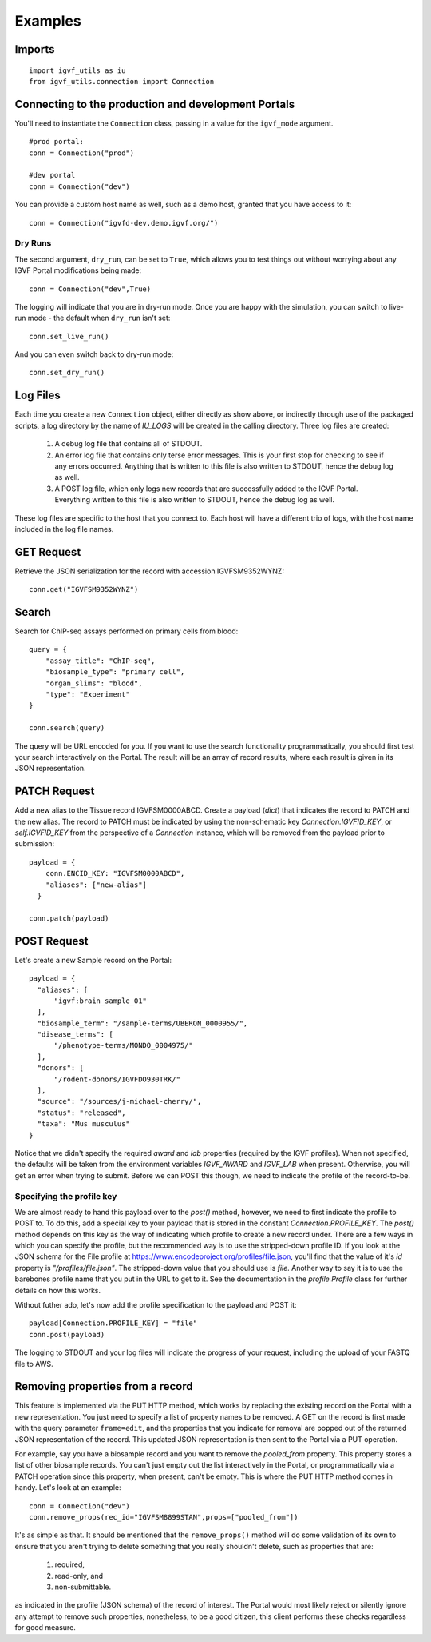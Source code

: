 Examples
========

Imports
-------

::

  import igvf_utils as iu
  from igvf_utils.connection import Connection

Connecting to the production and development Portals
----------------------------------------------------
You'll need to instantiate the ``Connection`` class, passing in a value for the ``igvf_mode``
argument.

::

  #prod portal:
  conn = Connection("prod")

  #dev portal
  conn = Connection("dev")

You can provide a custom host name as well, such as a demo host, granted that you have access to
it::

  conn = Connection("igvfd-dev.demo.igvf.org/")

Dry Runs
^^^^^^^^
The second argument, ``dry_run``, can be set to ``True``, which allows you to test things out
without worrying about any IGVF Portal modifications being made::

  conn = Connection("dev",True)

The logging will indicate that you are in dry-run mode. Once you are happy with the simulation, 
you can switch to live-run mode - the default when ``dry_run`` isn't set::

  conn.set_live_run()

And you can even switch back to dry-run mode::

  conn.set_dry_run()


Log Files
---------
Each time you create a new ``Connection`` object, either directly as show above, or indirectly
through use of the packaged scripts, a log directory by the name of `IU_LOGS` will be created in the
calling directory.  Three log files are created:

  1. A debug log file that contains all of STDOUT.
  2. An error log file that contains only terse error messages. This is your first stop for checking
     to see if any errors occurred. Anything that is written to this file is also written to STDOUT,
     hence the debug log as well.
  3. A POST log file, which only logs new records that are successfully added to the IGVF Portal.
     Everything written to this file is also written to STDOUT, hence the debug log as well.

These log files are specific to the host that you connect to. Each host will have a different trio
of logs, with the host name included in the log file names. 

GET Request
-----------

Retrieve the JSON serialization for the record with accession IGVFSM9352WYNZ::

  conn.get("IGVFSM9352WYNZ")

Search
------

Search for ChIP-seq assays performed on primary cells from blood::

  query = {
      "assay_title": "ChIP-seq",
      "biosample_type": "primary cell",
      "organ_slims": "blood",
      "type": "Experiment"
  }

  conn.search(query)

The query will be URL encoded for you. If you want to use the search functionality 
programmatically, you should first test your search interactively on the Portal. The result will 
be an array of record results, where each result is given in its JSON representation.

PATCH Request
-------------

Add a new alias to the Tissue record IGVFSM0000ABCD. Create a payload
(`dict`) that indicates the record to PATCH and the new alias. The record to PATCH must be
indicated by using the non-schematic key `Connection.IGVFID_KEY`, or `self.IGVFID_KEY` from the
perspective of a `Connection` instance, which will be removed from the payload prior to submission:

::

  payload = {
      conn.ENCID_KEY: "IGVFSM0000ABCD",
      "aliases": ["new-alias"]
    }
    
  conn.patch(payload)

POST Request
------------

Let's create a new Sample record on the Portal:

::

  payload = {
    "aliases": [
        "igvf:brain_sample_01"
    ],
    "biosample_term": "/sample-terms/UBERON_0000955/",
    "disease_terms": [
        "/phenotype-terms/MONDO_0004975/"
    ],
    "donors": [
        "/rodent-donors/IGVFDO930TRK/"
    ],
    "source": "/sources/j-michael-cherry/",
    "status": "released",
    "taxa": "Mus musculus"
  }

Notice that we didn't specify the required `award` and `lab` properties (required by the IGVF
profiles). When not specified, the defaults will be taken from the environment variables 
`IGVF_AWARD` and `IGVF_LAB` when present. Otherwise, you will get an error when trying to submit.
Before we can POST this though, we need to indicate the profile of the record-to-be.

Specifying the profile key
^^^^^^^^^^^^^^^^^^^^^^^^^^

We are almost ready to hand this payload over to the `post()` method, however, we need to first
indicate the profile to POST to. To do this, add a special key to your payload that is stored in 
the constant `Connection.PROFILE_KEY`.  The `post()` method depends on this key as the way of
indicating which profile to create a new record under. There are a few ways in which you can
specify the profile, but the recommended way is to use the stripped-down profile ID. If you 
look at the JSON schema for the File profile at 
https://www.encodeproject.org/profiles/file.json, you'll find that the value of it's `id` 
property is `"/profiles/file.json"`. The stripped-down value that you should use is `file`. 
Another way to say it is to use the barebones profile name that you put in the URL to get to it.
See the documentation in the `profile.Profile` class for further details on how this works.

Without futher ado, let's now add the profile specification to the payload and POST it::

  payload[Connection.PROFILE_KEY] = "file"
  conn.post(payload)

The logging to STDOUT and your log files will indicate the progress of your request, including
the upload of your FASTQ file to AWS.

Removing properties from a record
---------------------------------

This feature is implemented via the PUT HTTP method, which works by replacing the existing record 
on the Portal with a new representation. You just need to specify a list of property names to be removed.
A GET on the record is first made with the query parameter ``frame=edit``, and the properties that
you indicate for removal are popped out of the returned JSON representation of the record. This
updated JSON representation is then sent to the Portal via a PUT operation.

For example, say you have a biosample record and you want to remove the `pooled_from` property.
This property stores a list of other biosample records. You can't just empty out the list interactively
in the Portal, or programmatically via a PATCH operation since this property, when present, can't be
empty. This is where the PUT HTTP method comes in handy. Let's look at an example::

  conn = Connection("dev")
  conn.remove_props(rec_id="IGVFSM8899STAN",props=["pooled_from"])

It's as simple as that. It should be mentioned that the ``remove_props()`` method will do some validation
of its own to ensure that you aren't trying to delete something that you really shouldn't delete,
such as properties that are:

  1. required,
  2. read-only, and
  3. non-submittable. 

as indicated in the profile (JSON schema) of the record of interest. The Portal would most likely
reject or silently ignore any attempt to remove such properties, nonetheless, to be a good citizen,
this client performs these checks regardless for good measure.
